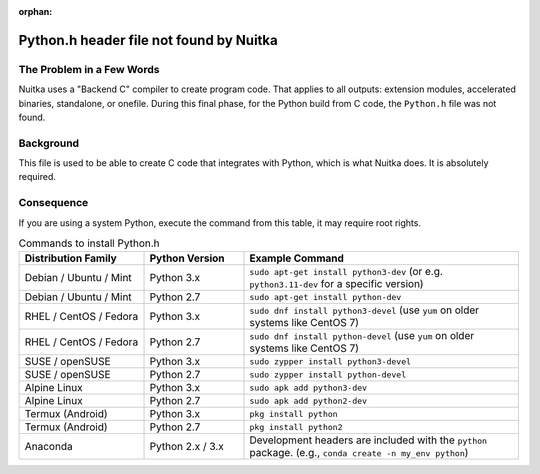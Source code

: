 
:orphan:

################################
 Python.h header file not found by Nuitka
################################

****************************
 The Problem in a Few Words
****************************

Nuitka uses a "Backend C" compiler to create program code. That applies
to all outputs: extension modules, accelerated binaries, standalone, or
onefile. During this final phase, for the Python build from C code, the
``Python.h`` file was not found.

************
 Background
************

This file is used to be able to create C code that integrates with Python, which is what Nuitka does. It is absolutely required.


*************
 Consequence
*************

If you are using a system Python, execute the command from this table, it may require root rights.


.. list-table:: Commands to install Python.h
   :widths: 25 20 55
   :header-rows: 1

   * - Distribution Family
     - Python Version
     - Example Command
   * - Debian / Ubuntu / Mint
     - Python 3.x
     - ``sudo apt-get install python3-dev`` (or e.g. ``python3.11-dev`` for a specific version)
   * - Debian / Ubuntu / Mint
     - Python 2.7
     - ``sudo apt-get install python-dev``
   * - RHEL / CentOS / Fedora
     - Python 3.x
     - ``sudo dnf install python3-devel`` (use ``yum`` on older systems like CentOS 7)
   * - RHEL / CentOS / Fedora
     - Python 2.7
     - ``sudo dnf install python-devel`` (use ``yum`` on older systems like CentOS 7)
   * - SUSE / openSUSE
     - Python 3.x
     - ``sudo zypper install python3-devel``
   * - SUSE / openSUSE
     - Python 2.7
     - ``sudo zypper install python-devel``
   * - Alpine Linux
     - Python 3.x
     - ``sudo apk add python3-dev``
   * - Alpine Linux
     - Python 2.7
     - ``sudo apk add python2-dev``
   * - Termux (Android)
     - Python 3.x
     - ``pkg install python``
   * - Termux (Android)
     - Python 2.7
     - ``pkg install python2``
   * - Anaconda
     - Python 2.x / 3.x
     - Development headers are included with the ``python`` package. (e.g., ``conda create -n my_env python``)
